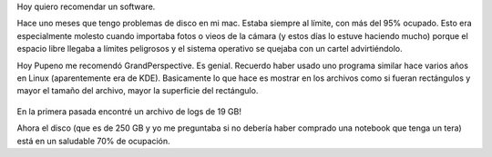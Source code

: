 .. title: GrandPerspective
.. slug: grandperspective
.. date: 2015-09-22 12:30:09 UTC-03:00
.. tags: Mac OS X, GrandPerspective
.. category: 
.. link: 
.. description: 
.. type: text

Hoy quiero recomendar un software.

Hace uno meses que tengo problemas de disco en mi mac. Estaba siempre al límite, con más del 95%
ocupado. Esto era especialmente molesto cuando importaba fotos o vieos de la cámara
(y estos días lo estuve haciendo mucho) porque el espacio libre llegaba a límites peligrosos
y el sistema operativo se quejaba con un cartel advirtiéndolo.

Hoy Pupeno me recomendó GrandPerspective. Es genial. Recuerdo haber usado uno programa
similar hace varios años en Linux (aparentemente era de KDE). Basicamente lo que hace es mostrar
en los archivos como si fueran rectángulos y mayor el tamaño del archivo, mayor la superficie del
rectángulo.

.. figure:: grandperspective.thumbnail.png
   :target: grandperspective.png

En la primera pasada encontré un archivo de logs de 19 GB!

Ahora el disco (que es de 250 GB y yo me preguntaba si no debería haber comprado una
notebook que tenga un tera) está en un saludable 70% de ocupación.
